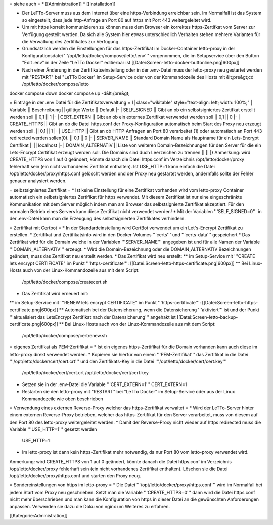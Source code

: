 = siehe auch =
* [[Administration]]
* [[Installation]]

* Der LeTTo-Server muss aus dem Internet über eine https-Verbindung erreichbar sein. Im Normalfall ist das System so eingestellt, dass jede http-Anfrage an Port 80 auf https mit Port 443 weitergeleitet wird.
* Um mit https korrekt kommunizieren zu können muss dem Browser ein korrektes https-Zertifkat vom Server zur Verfügung gestellt werden. Da sich alle System hier etwas unterschiedlich Verhalten stehen mehrere Varianten für die Verwaltung des Zertifikates zur Verfügung.

* Grundsätzlich werden die Einstellungen für das https-Zertifikat im Docker-Container letto-proxy in der Konfigurationsdatei '''/opt/letto/docker/compose/letto/.env''' vorgenommen, die im Setupservice über den Button "Edit .env" in der Zeile "LeTTo Docker" editierbar ist 
  [[Datei:Screen-letto-docker-buttonline.png|600px]]
* Nach einer Änderung in der Zertifikatseinstellung oder in der .env-Datei muss der letto-proxy neu gestartet werden mit "RESTART" bei "LeTTo Docker" im Setup-Service oder von der Kommandozeile des Hosts mit 
  &lt;pre&gt;cd /opt/letto/docker/compose/letto
docker compose down
docker compose up -d&lt;/pre&gt;

= Einträge in der .env Datei für die Zertifikatsverwaltung =
{| class="wikitable" style="text-align: left; width: 100%;"
| Variable || Beschreibung  || gültige Werte || Default
|-
| SELF_SIGNED        || Gibt an ob ein selbstsigniertes Zertifkat erstellt werden soll                                                    || 0,1 || 1   
|-                               
| CERT_EXTERN        || Gibt an ob ein externes Zertifikat verwendet werden soll                                                          || 0,1 || 0  
|-                                                              
| CREATE_HTTPS       || Gibt an ob die Datei https.conf der Proxy-Konfiguration automatisch beim Start des Proxy neu erzeugt werden soll. || 0,1 || 1 
|-                                                               
| USE_HTTP           || Gibt an ob HTTP-Anfragen an Port 80 verarbeitet (1) oder automatisch an Port 443 redirected werden sollen(0).     || 0,1 || 0 
|-     
| SERVER_NAME        || Standard Domain Name als Hauptname für ein Lets-Encrypt Certifikat || || localhost
|-
| DOMAIN_ALTERNATIV  || Liste von weiteren Domain-Bezeichnungen für den Server für die ein  Lets-Encrypt Certifikat erzeugt werden soll. Die Domains sind duch Leerzeichen zu trennen || ||                                                          
|}
Anmerkung: wird CREATE_HTTPS von 1 auf 0 geändert, könnte danach die Datei https.conf im Verzeichnis /opt/letto/docker/proxy fehlerhaft sein (ein nicht vorhandenes Zertifikat enthalten). Ist USE_HTTP=1 kann einfach die Datei /opt/letto/docker/proxy/https.conf gelöscht werden und der Proxy neu gestartet werden, andernfalls sollte der Fehler genauer analysiert werden.

= selbstsigniertes Zertifikat =
* Ist keine Einstellung für eine Zertifikat vorhanden wird vom letto-proxy Container automatisch ein selbstsigniertes Zertifikat für https verwendet. Mit diesem Zertifikat ist nur eine eingeschränkte Kommunikation mit dem Server möglich indem man am Browser das selbstsignierte Zertifikat akzeptiert. Für den normalen Betrieb eines Servers kann diese Zertifikat nicht verwendet werden!
* Mit der Variablen '''SELF_SIGNED=0''' in der .env-Datei kann man die Erzeugung des selbstsignierten Zertifikates verhindern. 

= Zertifikat mit Certbot =
* In der Standardeinstellung wird CertBot verwendet um ein Let's-Encrypt Zertifikat zu erstellen.
* Zertifikat und Zertifikatsinfo wird in den Docker-Volumes '''certs''' und '''certs-data''' gespeichert
* Das Zertifikat wird für die Domain welche in der Variablen '''SERVER_NAME''' angegeben ist und für alle Namen der Variable '''DOMAIN_ALTERNATIV''' erzeugt.
* Wird die Domain-Bezeichnung oder die DOMAIN_ALTERNATIV Bezeichnungen geändert, muss das Zertifikat neu erstellt werden. 
* Das Zertifikat wird neu erstellt:
** im Setup-Service mit '''CREATE lets encrypt CERTIFICATE" im Punkt '''https-certificate''': [[Datei:Screen-letto-https-certificate.png|600px]]
** Bei Linux-Hosts auch von der Linux-Kommandozeile aus mit dem Script: 
   /opt/letto/docker/compose/createcert.sh
* Das Zertifikat wird erneuert mit:
** im Setup-Service mit '''RENEW lets encrypt CERTIFICATE" im Punkt '''https-certificate''': [[Datei:Screen-letto-https-certificate.png|600px]]
** Automatisch bei der Datensicherung, wenn die Datensicherung '''aktiviert''' ist und der Punkt '''aktualisiert das LetsEncrypt Zertifikat nach der Datensicherung''' angehakt ist [[Datei:Screen-letto-backup-certificate.png|600px]]
** Bei Linux-Hosts auch von der Linux-Kommandozeile aus mit dem Script: 
   /opt/letto/docker/compose/certrenew.sh

= eigenes Zertifikat als PEM-Zertifikat =
* Ist ein eigenes https-Zertifikat für die Domain vorhanden kann auch diese im letto-proxy direkt verwendet werden.
* Kopieren sie hierfür von einem '''PEM-Zertifikat''' das Zertifikat in die Datei '''/opt/letto/docker/cert/cert.crt''' und den Zertifikats-Key in die Datei '''/opt/letto/docker/cert/cert.key'''
  /opt/letto/docker/cert/cert.crt
  /opt/letto/docker/cert/cert.key
* Setzen sie in der .env-Datei die Variable '''CERT_EXTERN=1'''
  CERT_EXTERN=1
* Restarten sie den letto-proxy mit "RESTART" bei "LeTTo Docker" im Setup-Service oder aus der Linux Kommandozeile wie oben beschrieben

= Verwendung eines externen Reverse-Proxy welcher das https-Zertifikat verwaltet =
* Wird der LeTTo-Server hinter einem externen Reverse-Proxy betrieben, welcher das https-Zertifikat für den Server verarbeitet, muss von diesem auf den Port 80 des letto-proxy weitergeleitet werden.
* Damit der Reverse-Proxy nicht wieder auf https redirected muss die Variable '''USE_HTTP=1''' gesetzt werden
  USE_HTTP=1
* Im letto-proxy ist dann kein https-Zertifikat mehr notwendig, da nur Port 80 vom letto-proxy verwendet wird.

Anmerkung: wird CREATE_HTTPS von 1 auf 0 geändert, könnte danach die Datei https.conf im Verzeichnis /opt/letto/docker/proxy fehlerhaft sein (ein nicht vorhandenes Zertifikat enthalten). Löschen sie die Datei /opt/letto/docker/proxy/https.conf und starten den Proxy neug.

= Sondereinstellungen von https im letto-proxy =
* Die Datei '''/opt/letto/docker/proxy/https.conf''' wird im Normalfall bei jedem Start vom Proxy neu geschrieben. Setzt man die Variable '''CREATE_HTTPS=0''' dann wird die Datei https.conf nicht mehr überschrieben und man kann die Konfiguration von https in dieser Datei an die gewünschten Anforderungen anpassen. Verwenden sie dazu die Doku von nginx um Weiteres zu erfahren.

[[Kategorie:Administration]]


